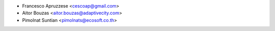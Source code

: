 * Francesco Apruzzese <cescoap@gmail.com>
* Aitor Bouzas <aitor.bouzas@adaptivecity.com>
* Pimolnat Suntian <pimolnats@ecosoft.co.th>

